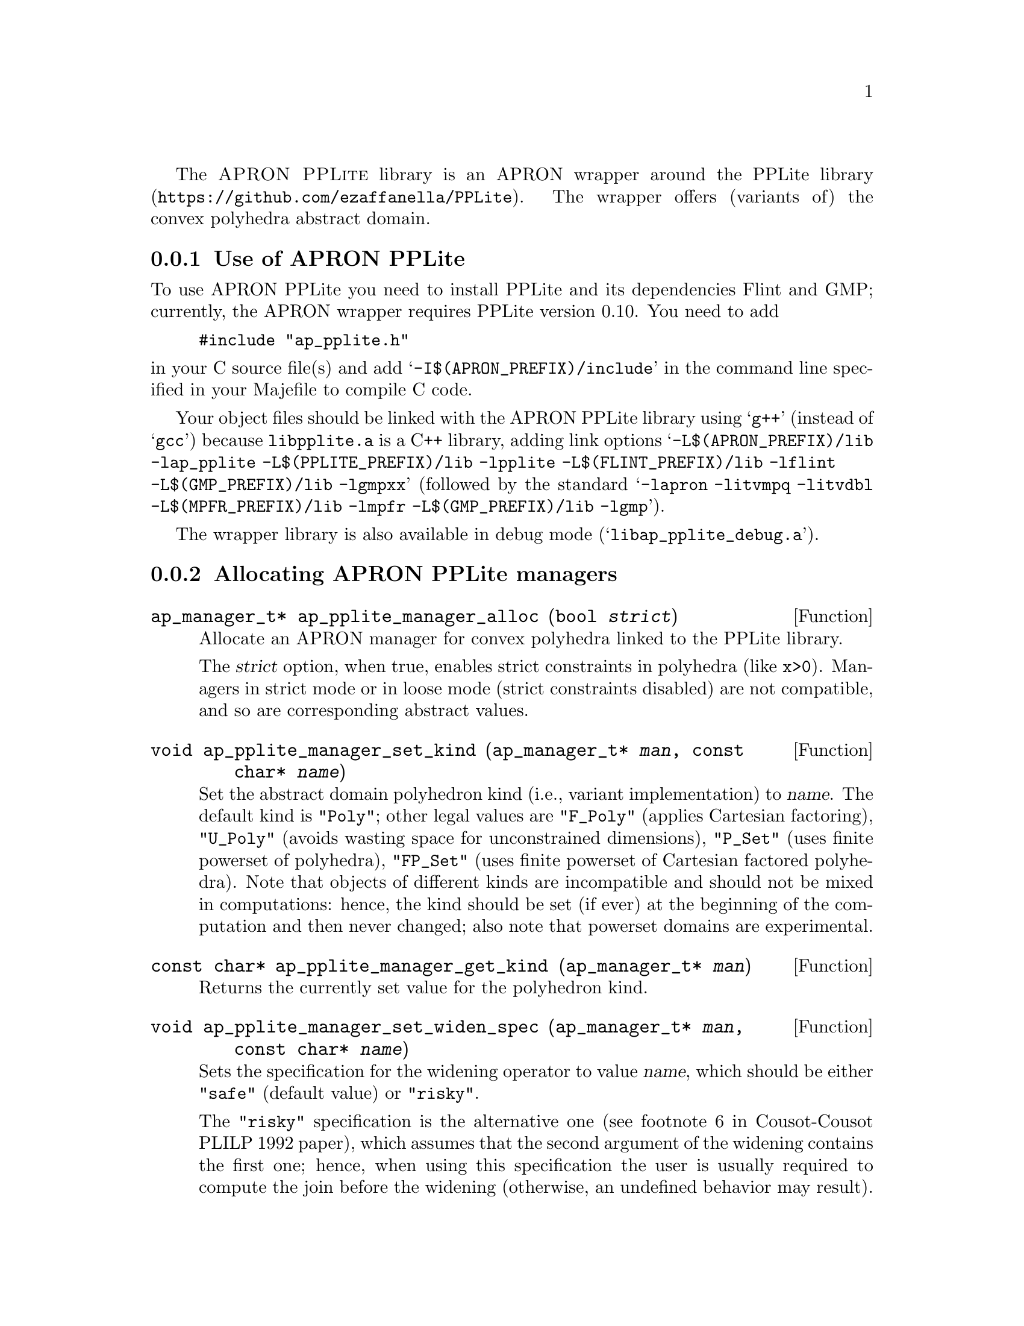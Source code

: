 @c This file is part of the APRON Library, released under GPL
@c license. Please read the COPYING file packaged in the distribution

@c to be included from apron.texi

The @sc{APRON PPLite} library is an APRON wrapper around the
@uref{https://github.com/ezaffanella/PPLite, PPLite library}.
The wrapper offers (variants of) the convex polyhedra abstract domain.

@menu
* Use of APRON PPLite::
* Allocating APRON PPLite managers::
* APRON PPLite standard options::
@end menu

@c ===================================================================
@node Use of APRON PPLite, Allocating APRON PPLite managers,,PPLite
@subsection Use of APRON PPLite
@c ===================================================================

To use APRON PPLite you need to install PPLite and its dependencies
Flint and GMP; currently, the APRON wrapper requires PPLite version 0.10.
You need to add
@example
#include "ap_pplite.h"
@end example
@noindent in your C source file(s)
and add @samp{-I$(APRON_PREFIX)/include} in the command line
specified in your Majefile to compile C code.

Your object files should be linked with the APRON PPLite library
using @samp{g++} (instead of @samp{gcc})
because @file{libpplite.a} is a C++ library,
adding link options
@samp{-L$(APRON_PREFIX)/lib -lap_pplite -L$(PPLITE_PREFIX)/lib -lpplite
-L$(FLINT_PREFIX)/lib -lflint -L$(GMP_PREFIX)/lib -lgmpxx}
(followed by the standard @samp{-lapron -litvmpq -litvdbl
-L$(MPFR_PREFIX)/lib -lmpfr -L$(GMP_PREFIX)/lib -lgmp}).

The wrapper library is also available in debug mode
(@samp{libap_pplite_debug.a}).

@c ===================================================================
@node Allocating APRON PPLite managers, APRON PPLite standard options, Use of APRON PPLite, PPLite
@subsection Allocating APRON PPLite managers
@c ===================================================================

@deftypefun ap_manager_t* ap_pplite_manager_alloc (bool @var{strict})
Allocate an APRON manager for convex polyhedra linked to the PPLite
library.

The @var{strict} option, when true, enables strict constraints in polyhedra
(like @code{x>0}). Managers in strict mode or in loose mode
(strict constraints disabled) are not compatible, and so are
corresponding abstract values.
@end deftypefun

@deftypefun void ap_pplite_manager_set_kind (ap_manager_t* @var{man}, const char* @var{name})
Set the abstract domain polyhedron kind (i.e., variant implementation)
to @var{name}. The default kind is @code{"Poly"}; other legal values are
@code{"F_Poly"} (applies Cartesian factoring),
@code{"U_Poly"} (avoids wasting space for unconstrained dimensions),
@code{"P_Set"} (uses finite powerset of polyhedra),
@code{"FP_Set"} (uses finite powerset of Cartesian factored polyhedra).
Note that objects of different kinds are incompatible and should not be
mixed in computations: hence, the kind should be set (if ever)
at the beginning of the computation and then never changed;
also note that powerset domains are experimental.
@end deftypefun

@deftypefun const char* ap_pplite_manager_get_kind (ap_manager_t* @var{man})
Returns the currently set value for the polyhedron kind.
@end deftypefun

@deftypefun void ap_pplite_manager_set_widen_spec (ap_manager_t* @var{man}, const char* @var{name})
Sets the specification for the widening operator to value @var{name},
which should be either @code{"safe"} (default value) or @code{"risky"}.

The @code{"risky"} specification is the alternative one
(see footnote 6 in Cousot-Cousot PLILP 1992 paper),
which assumes that the second argument of the widening contains the
first one; hence, when using this specification the user is usually
required to compute the join before the widening (otherwise, an undefined
behavior may result).
Note: this assumption is done by other APRON's domains, including
the polyhedra domains in NewPolka and PPL.

The @code{"safe"} specification is the classical one
(see Cousot-Cousot POPL 1977 paper), without the assumption;
hence, the user can directly apply the widening without computing a join.
@end deftypefun

@deftypefun const char* ap_pplite_manager_get_widen_spec (ap_manager_t* @var{man})
Returns the widening specification currently in use.
@end deftypefun

@c ===================================================================
@node APRON PPLite standard options,  , Allocating APRON PPLite managers, PPLite
@subsection APRON PPLite standard options
@c ===================================================================

Currently, the choice of the specific variant of widening operator
(both with and without thresholds) is controlled by option @code{algorithm}.
Possible values are:
@itemize
@item @code{0} for standard widening (Cousot & Halbwachs POPL 1978);
@item @code{1} for BHRZ03 widening (Bagnara et al., SAS 2003);
@item @code{2} for the boxed standard widening (combining the intervals
and polyhedra widenings).
@end itemize

